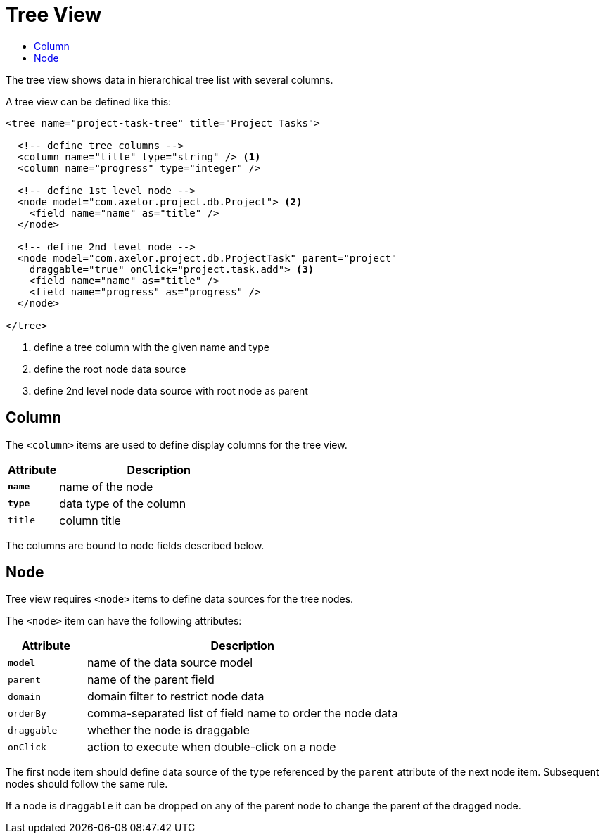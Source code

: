 = Tree View
:toc:
:toc-title:

The tree view shows data in hierarchical tree list with several columns.

A tree view can be defined like this:

[source,xml]
-----
<tree name="project-task-tree" title="Project Tasks">

  <!-- define tree columns -->
  <column name="title" type="string" /> <1>
  <column name="progress" type="integer" />

  <!-- define 1st level node -->
  <node model="com.axelor.project.db.Project"> <2>
    <field name="name" as="title" />
  </node>

  <!-- define 2nd level node -->
  <node model="com.axelor.project.db.ProjectTask" parent="project"
    draggable="true" onClick="project.task.add"> <3>
    <field name="name" as="title" />
    <field name="progress" as="progress" />
  </node>

</tree>
-----
<1> define a tree column with the given name and type
<2> define the root node data source
<3> define 2nd level node data source with root node as parent

== Column

The `<column>` items are used to define display columns for the tree view.

[cols="2,8"]
|===
| Attribute | Description

| *`name`* | name of the node
| *`type`* | data type of the column
| `title` | column title
|===

The columns are bound to node fields described below.

== Node

Tree view requires `<node>` items to define data sources for the tree nodes.

The `<node>` item can have the following attributes:

[cols="2,8"]
|===
| Attribute | Description

| *`model`* | name of the data source model
| `parent` | name of the parent field
| `domain` | domain filter to restrict node data
| `orderBy` | comma-separated list of field name to order the node data
| `draggable` | whether the node is draggable
| `onClick` | action to execute when double-click on a node
|===

The first node item should define data source of the type referenced by the
`parent` attribute of the next node item. Subsequent nodes should follow the
same rule.

If a node is `draggable` it can be dropped on any of the parent node to change
the parent of the dragged node.
